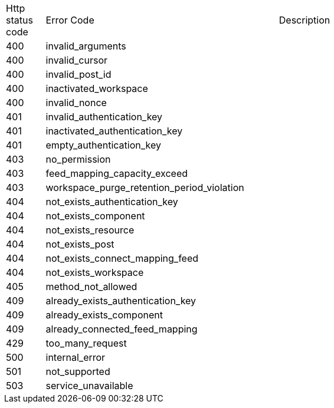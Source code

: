 [cols="5%,30%,30%"]
|===
| Http status code | Error Code | Description
| 400 | invalid_arguments | 
| 400 | invalid_cursor | 
| 400 | invalid_post_id | 
| 400 | inactivated_workspace | 
| 400 | invalid_nonce | 
| 401 | invalid_authentication_key | 
| 401 | inactivated_authentication_key | 
| 401 | empty_authentication_key | 
| 403 | no_permission | 
| 403 | feed_mapping_capacity_exceed | 
| 403 | workspace_purge_retention_period_violation | 
| 404 | not_exists_authentication_key | 
| 404 | not_exists_component | 
| 404 | not_exists_resource | 
| 404 | not_exists_post | 
| 404 | not_exists_connect_mapping_feed | 
| 404 | not_exists_workspace | 
| 405 | method_not_allowed | 
| 409 | already_exists_authentication_key | 
| 409 | already_exists_component | 
| 409 | already_connected_feed_mapping | 
| 429 | too_many_request | 
| 500 | internal_error | 
| 501 | not_supported | 
| 503 | service_unavailable | 
|===
